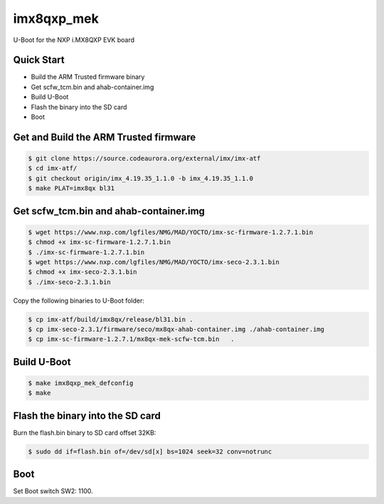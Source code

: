 .. SPDX-License-Identifier: GPL-2.0+

imx8qxp_mek
===========

U-Boot for the NXP i.MX8QXP EVK board

Quick Start
-----------

- Build the ARM Trusted firmware binary
- Get scfw_tcm.bin and ahab-container.img
- Build U-Boot
- Flash the binary into the SD card
- Boot

Get and Build the ARM Trusted firmware
--------------------------------------

.. code-block:: bash

   $ git clone https://source.codeaurora.org/external/imx/imx-atf
   $ cd imx-atf/
   $ git checkout origin/imx_4.19.35_1.1.0 -b imx_4.19.35_1.1.0
   $ make PLAT=imx8qx bl31

Get scfw_tcm.bin and ahab-container.img
---------------------------------------

.. code-block:: bash

   $ wget https://www.nxp.com/lgfiles/NMG/MAD/YOCTO/imx-sc-firmware-1.2.7.1.bin
   $ chmod +x imx-sc-firmware-1.2.7.1.bin
   $ ./imx-sc-firmware-1.2.7.1.bin
   $ wget https://www.nxp.com/lgfiles/NMG/MAD/YOCTO/imx-seco-2.3.1.bin
   $ chmod +x imx-seco-2.3.1.bin
   $ ./imx-seco-2.3.1.bin

Copy the following binaries to U-Boot folder:

.. code-block:: bash

  $ cp imx-atf/build/imx8qx/release/bl31.bin .
  $ cp imx-seco-2.3.1/firmware/seco/mx8qx-ahab-container.img ./ahab-container.img
  $ cp imx-sc-firmware-1.2.7.1/mx8qx-mek-scfw-tcm.bin	.

Build U-Boot
------------

.. code-block:: bash

  $ make imx8qxp_mek_defconfig
  $ make

Flash the binary into the SD card
---------------------------------

Burn the flash.bin binary to SD card offset 32KB:

.. code-block:: bash

   $ sudo dd if=flash.bin of=/dev/sd[x] bs=1024 seek=32 conv=notrunc

Boot
----
Set Boot switch SW2: 1100.
